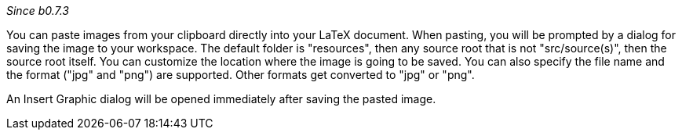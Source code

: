 _Since b0.7.3_

You can paste images from your clipboard directly into your LaTeX document. When pasting, you will be prompted by a dialog for saving the image to your workspace. The default folder is "resources", then any source root that is not "src/source(s)", then the source root itself. You can customize the location where the image is going to be saved. You can also specify the file name and the format ("jpg" and "png") are supported. Other formats get converted to "jpg" or "png".

An Insert Graphic dialog will be opened immediately after saving the pasted image.